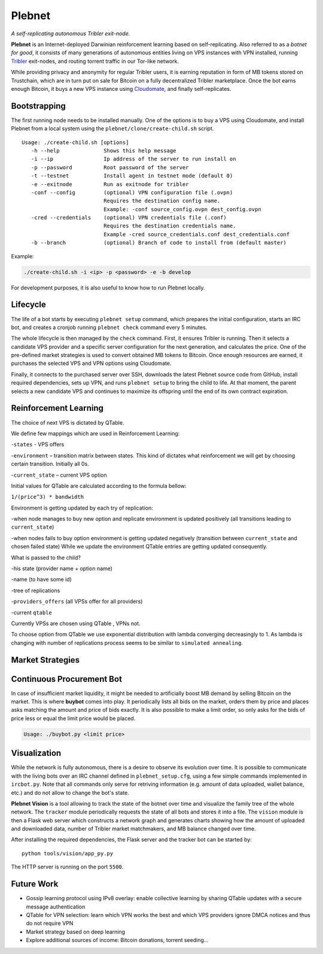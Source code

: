 *******
Plebnet
*******

|jenkins_build|

*A self-replicating autonomous Tribler exit-node.*

**Plebnet** is an Internet-deployed Darwinian reinforcement learning based on self-replicating. Also referred to as a *botnet for good*, it consists of many generations of autonomous entities living on VPS instances with VPN installed, running Tribler_ exit-nodes, and routing torrent traffic in our Tor-like network.

While providing privacy and anonymity for regular Tribler users, it is earning reputation in form of MB tokens stored on Trustchain, which are in turn put on sale for Bitcoin on a fully decentralized Tribler marketplace. Once the bot earns enough Bitcoin, it buys a new VPS instance using Cloudomate_, and finally self-replicates.


Bootstrapping
=============

The first running node needs to be installed manually. One of the options is to buy a VPS using Cloudomate, and install Plebnet from a local system using the ``plebnet/clone/create-child.sh`` script.

::

   Usage: ./create-child.sh [options]
      -h --help              Shows this help message
      -i --ip                Ip address of the server to run install on
      -p --password          Root password of the server
      -t --testnet           Install agent in testnet mode (default 0)
      -e --exitnode          Run as exitnode for tribler
      -conf --config         (optional) VPN configuration file (.ovpn)
                             Requires the destination config name.
                             Example: -conf source_config.ovpn dest_config.ovpn
      -cred --credentials    (optional) VPN credentials file (.conf)
                             Requires the destination credentials name.
                             Example -cred source_credentials.conf dest_credentials.conf
      -b --branch            (optional) Branch of code to install from (default master)


Example:

.. code-block:: console

    ./create-child.sh -i <ip> -p <password> -e -b develop


For development purposes, it is also useful to know how to run Plebnet locally.

Lifecycle
=========

The life of a bot starts by executing ``plebnet setup`` command, which prepares the initial configuration, starts an IRC bot, and creates a cronjob running ``plebnet check`` command every 5 minutes.

The whole lifecycle is then managed by the ``check`` command. First, it ensures Tribler is running. Then it selects a candidate VPS provider and a specific server configuration for the next generation, and calculates the price. One of the pre-defined market strategies is used to convert obtained MB tokens to Bitcoin. Once enough resources are earned, it purchases the selected VPS and VPN options using Cloudomate.

Finally, it connects to the purchased server over SSH, downloads the latest Plebnet source code from GitHub, install required dependencies, sets up VPN, and runs ``plebnet setup`` to bring the child to life. At that moment, the parent selects a new candidate VPS and continues to maximize its offspring until the end of its own contract expiration.


Reinforcement Learning
======================
The choice of next VPS is dictated by QTable.

We define few mappings which are used in Reinforcement Learning:

-``states`` - VPS offers

-``environment`` – transition matrix between states. This kind of dictates what reinforcement we will get by choosing certain transition. Initially all 0s.

-``current_state`` – current VPS option

Initial values for QTable are calculated according to the formula bellow:

``1/(price^3) * bandwidth``

Environment is getting updated by each try of replication:

-when node manages to buy new option and replicate environment is updated positively (all transitions leading to ``current_state``)

-when nodes fails to buy option environment is getting updated negatively (transition between ``current_state`` and chosen failed state)
While we update the environment QTable entries are getting updated consequently.

What is passed to the child?

-his state (provider name + option name)

-name (to have some id)

-tree of replications

-``providers_offers`` (all VPSs offer for all providers)

-current ``qtable``


Currently VPSs are chosen using QTable , VPNs not.

To choose option from QTable we use exponential distribution with lambda converging decreasingly to 1. As lambda is changing with number of replications process seems to be similar to ``simulated annealing``.


Market Strategies
=================

Continuous Procurement Bot
==========================

In case of insufficient market liquidity, it might be needed to artificially boost MB demand by selling Bitcoin on the market. This is where **buybot** comes into play. It periodically lists all bids on the market, orders them by price and places asks matching the amount and price of bids exactly. It is also possible to make a limit order, so only asks for the bids of price less or equal the limit price would be placed.

.. code-block:: console

    Usage: ./buybot.py <limit price>


Visualization
==============

While the network is fully autonomous, there is a desire to observe its evolution over time. It is possible to communicate with the living bots over an IRC channel defined in ``plebnet_setup.cfg``, using a few simple commands implemented in ``ircbot.py``. Note that all commands only serve for retriving information (e.g. amount of data uploaded, wallet balance, etc.) and do not allow to change the bot's state.

**Plebnet Vision** is a tool allowing to track the state of the botnet over time and visualize the family tree of the whole network. The ``tracker`` module periodically requests the state of all bots and stores it into a file. The ``vision`` module is then a Flask web server which constructs a network graph and generates charts showing how the amount of uploaded and downloaded data, number of Tribler market matchmakers, and MB balance changed over time.


.. image:: https://user-images.githubusercontent.com/1707075/48701343-8d4a4a00-ebee-11e8-87d6-0aecb94caf76.gif
    :width: 60%

After installing the required dependencies, the Flask server and the tracker bot can be started by:

::

    python tools/vision/app_py.py

The HTTP server is running on the port ``5500``.

.. |jenkins_build| image:: https://jenkins-ci.tribler.org/job/GH_PlebNet/badge/icon
    :target: https://jenkins-ci.tribler.org/job/GH_PlebNet
    :alt: Build status on Jenkins

.. _Cloudomate: https://github.com/Tribler/cloudomate
.. _Tribler: https://github.com/Tribler/tribler

Future Work
===========

- Gossip learning protocol using IPv8 overlay: enable collective learning by sharing QTable updates with a secure message authentication
- QTable for VPN selection: learn which VPN works the best and which VPS providers ignore DMCA notices and thus do not require VPN
- Market strategy based on deep learning
- Explore additional sources of income: Bitcoin donations, torrent seeding...

